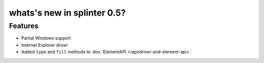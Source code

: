 .. meta::
    :description: New splinter features on version 0.5.
    :keywords: splinter 0.5, python, news, documentation, tutorial, web application

whats's new in splinter 0.5?
============================

Features
--------

* Partial Windows support
* Internet Explorer driver
* Added ``type`` and ``fill`` methods to :doc:`ElementAPI </api/driver-and-element-api>`.
